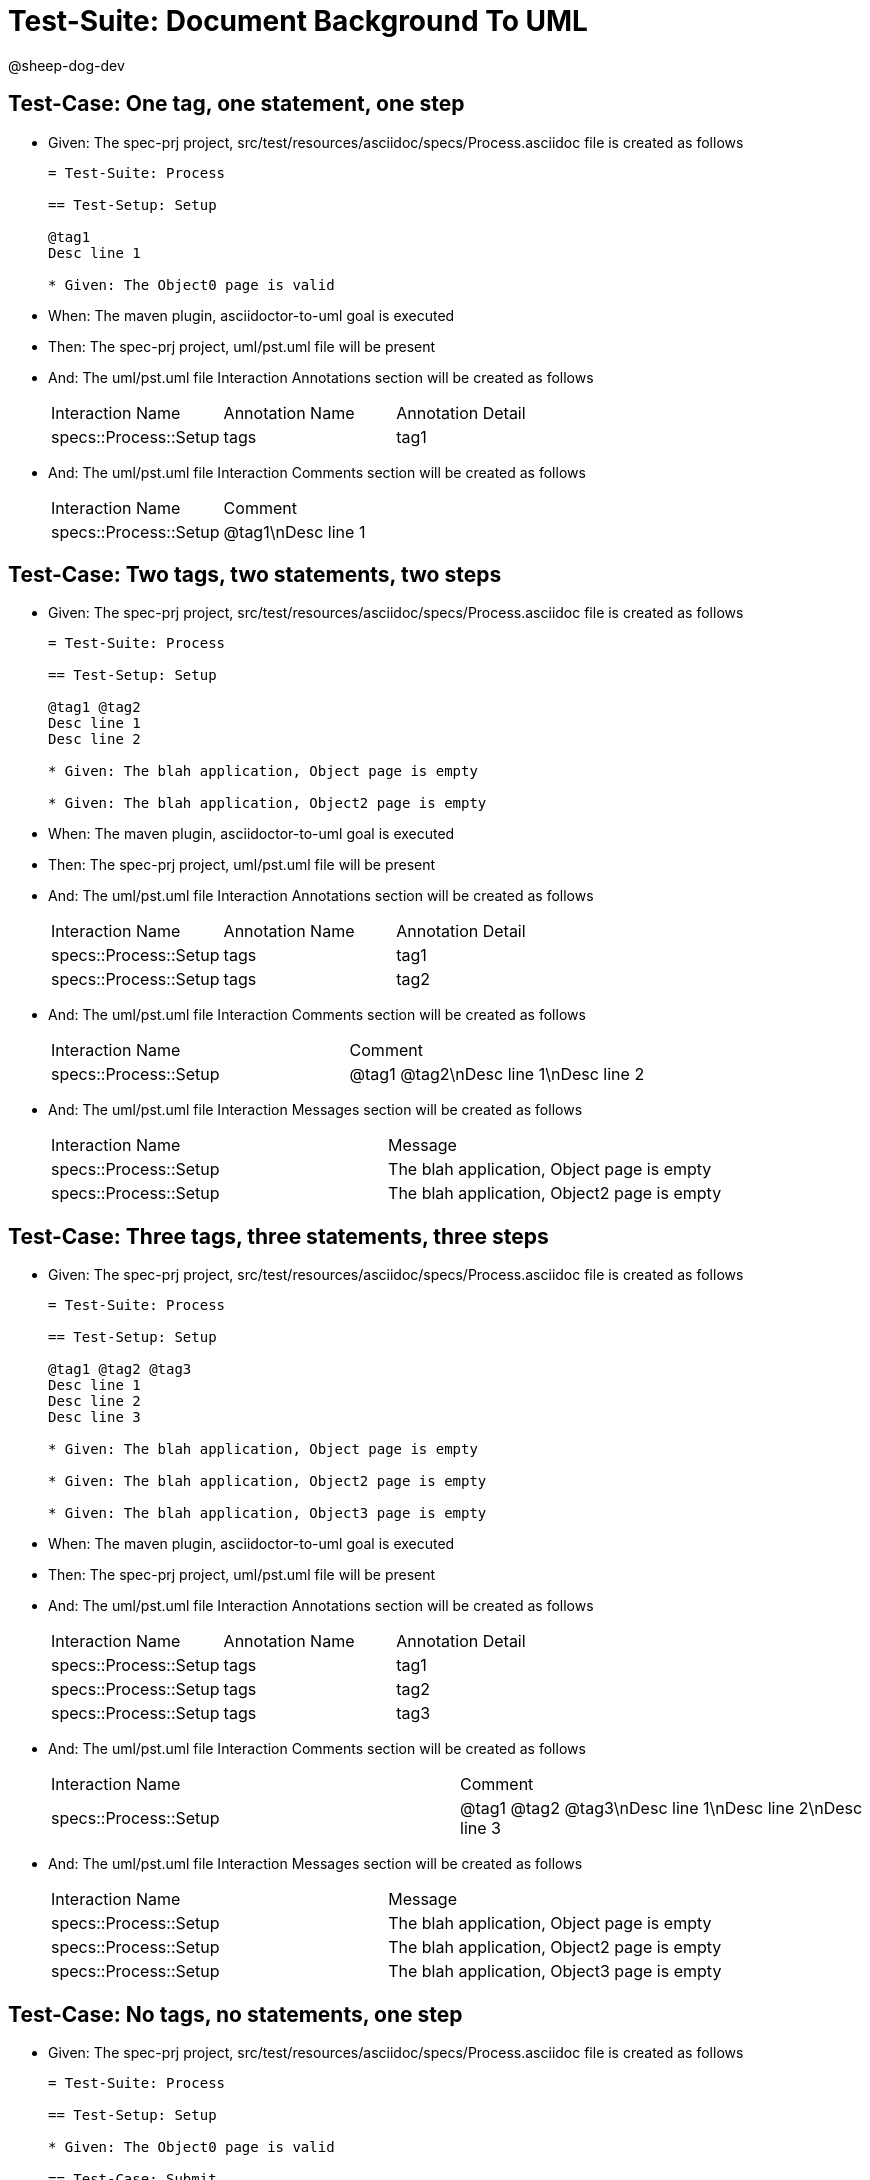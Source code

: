 = Test-Suite: Document Background To UML

@sheep-dog-dev

== Test-Case: One tag, one statement, one step

* Given: The spec-prj project, src/test/resources/asciidoc/specs/Process.asciidoc file is created as follows
+
----
= Test-Suite: Process

== Test-Setup: Setup

@tag1
Desc line 1

* Given: The Object0 page is valid
----

* When: The maven plugin, asciidoctor-to-uml goal is executed

* Then: The spec-prj project, uml/pst.uml file will be present

* And: The uml/pst.uml file Interaction Annotations section will be created as follows
+
|===
| Interaction Name      | Annotation Name | Annotation Detail
| specs::Process::Setup | tags            | tag1             
|===

* And: The uml/pst.uml file Interaction Comments section will be created as follows
+
|===
| Interaction Name      | Comment    
| specs::Process::Setup | @tag1\nDesc line 1
|===

== Test-Case: Two tags, two statements, two steps

* Given: The spec-prj project, src/test/resources/asciidoc/specs/Process.asciidoc file is created as follows
+
----
= Test-Suite: Process

== Test-Setup: Setup

@tag1 @tag2
Desc line 1
Desc line 2

* Given: The blah application, Object page is empty

* Given: The blah application, Object2 page is empty
----

* When: The maven plugin, asciidoctor-to-uml goal is executed

* Then: The spec-prj project, uml/pst.uml file will be present

* And: The uml/pst.uml file Interaction Annotations section will be created as follows
+
|===
| Interaction Name      | Annotation Name | Annotation Detail
| specs::Process::Setup | tags            | tag1             
| specs::Process::Setup | tags            | tag2             
|===

* And: The uml/pst.uml file Interaction Comments section will be created as follows
+
|===
| Interaction Name      | Comment                 
| specs::Process::Setup | @tag1 @tag2\nDesc line 1\nDesc line 2
|===

* And: The uml/pst.uml file Interaction Messages section will be created as follows
+
|===
| Interaction Name      | Message                                    
| specs::Process::Setup | The blah application, Object page is empty 
| specs::Process::Setup | The blah application, Object2 page is empty
|===

== Test-Case: Three tags, three statements, three steps

* Given: The spec-prj project, src/test/resources/asciidoc/specs/Process.asciidoc file is created as follows
+
----
= Test-Suite: Process

== Test-Setup: Setup

@tag1 @tag2 @tag3
Desc line 1
Desc line 2
Desc line 3

* Given: The blah application, Object page is empty

* Given: The blah application, Object2 page is empty

* Given: The blah application, Object3 page is empty
----

* When: The maven plugin, asciidoctor-to-uml goal is executed

* Then: The spec-prj project, uml/pst.uml file will be present

* And: The uml/pst.uml file Interaction Annotations section will be created as follows
+
|===
| Interaction Name      | Annotation Name | Annotation Detail
| specs::Process::Setup | tags            | tag1             
| specs::Process::Setup | tags            | tag2             
| specs::Process::Setup | tags            | tag3             
|===

* And: The uml/pst.uml file Interaction Comments section will be created as follows
+
|===
| Interaction Name      | Comment                              
| specs::Process::Setup | @tag1 @tag2 @tag3\nDesc line 1\nDesc line 2\nDesc line 3
|===

* And: The uml/pst.uml file Interaction Messages section will be created as follows
+
|===
| Interaction Name      | Message                                    
| specs::Process::Setup | The blah application, Object page is empty 
| specs::Process::Setup | The blah application, Object2 page is empty
| specs::Process::Setup | The blah application, Object3 page is empty
|===

== Test-Case: No tags, no statements, one step

* Given: The spec-prj project, src/test/resources/asciidoc/specs/Process.asciidoc file is created as follows
+
----
= Test-Suite: Process

== Test-Setup: Setup

* Given: The Object0 page is valid

== Test-Case: Submit

* Given: The Object page is valid
----

* When: The maven plugin, asciidoctor-to-uml goal is executed

* Then: The spec-prj project, uml/pst.uml file will be present

* And: The uml/pst.uml file Interaction Messages section will be created as follows
+
|===
| Interaction Name       | Message                  
| specs::Process::Setup  | The Object0 page is valid
| specs::Process::Submit | The Object page is valid 
|===

== Test-Case: No statement, one step, two scenarios

* Given: The spec-prj project, src/test/resources/asciidoc/specs/Process.asciidoc file is created as follows
+
----
= Test-Suite: Process

== Test-Setup: Setup

* Given: The Object0 page is valid

== Test-Case: Submit 1

* Given: The Object page is valid

== Test-Case: Submit 2

* Given: The Object2 page is valid
----

* When: The maven plugin, asciidoctor-to-uml goal is executed

* Then: The spec-prj project, uml/pst.uml file will be present

* And: The uml/pst.uml file Interaction Messages section will be created as follows
+
|===
| Interaction Name         | Message                  
| specs::Process::Setup    | The Object0 page is valid
| specs::Process::Submit 1 | The Object page is valid 
| specs::Process::Submit 2 | The Object2 page is valid
|===

== Test-Case: No statement, one step, three scenarios

* Given: The spec-prj project, src/test/resources/asciidoc/specs/Process.asciidoc file is created as follows
+
----
= Test-Suite: Process

== Test-Setup: Setup

* Given: The Object0 page is valid

== Test-Case: Submit 1

* Given: The Object page is valid

== Test-Case: Submit 2

* Given: The Object2 page is valid

== Test-Case: Submit 3

* Given: The Object3 page is valid
----

* When: The maven plugin, asciidoctor-to-uml goal is executed

* Then: The spec-prj project, uml/pst.uml file will be present

* And: The uml/pst.uml file Interaction Messages section will be created as follows
+
|===
| Interaction Name         | Message                  
| specs::Process::Setup    | The Object0 page is valid
| specs::Process::Submit 1 | The Object page is valid 
| specs::Process::Submit 2 | The Object2 page is valid
| specs::Process::Submit 3 | The Object3 page is valid
|===

== Test-Case: No statement, two steps, one scenario

* Given: The spec-prj project, src/test/resources/asciidoc/specs/Process.asciidoc file is created as follows
+
----
= Test-Suite: Process

== Test-Setup: Setup

* Given: The Object page is valid
* Given: The Object2 page is valid

== Test-Case: Submit

* Given: The Object page is valid
----

* When: The maven plugin, asciidoctor-to-uml goal is executed

* Then: The spec-prj project, uml/pst.uml file will be present

* And: The uml/pst.uml file Interaction Messages section will be created as follows
+
|===
| Interaction Name       | Message                  
| specs::Process::Setup  | The Object page is valid 
| specs::Process::Setup  | The Object2 page is valid
| specs::Process::Submit | The Object page is valid 
|===

== Test-Case: No statement, three steps, one scenario

* Given: The spec-prj project, src/test/resources/asciidoc/specs/Process.asciidoc file is created as follows
+
----
= Test-Suite: Process

== Test-Setup: Setup

* Given: The Object page is valid
* Given: The Object2 page is valid
* Given: The Object3 page is valid

== Test-Case: Submit

* Given: The Object page is valid
----

* When: The maven plugin, asciidoctor-to-uml goal is executed

* Then: The spec-prj project, uml/pst.uml file will be present

* And: The uml/pst.uml file Interaction Messages section will be created as follows
+
|===
| Interaction Name       | Message                  
| specs::Process::Setup  | The Object page is valid 
| specs::Process::Setup  | The Object2 page is valid
| specs::Process::Setup  | The Object3 page is valid
| specs::Process::Submit | The Object page is valid 
|===

== Test-Case: Selected tags

* Given: The spec-prj project, src/test/resources/asciidoc/specs/Process.asciidoc file is created as follows
+
----
= Test-Suite: Process

== Test-Setup: Data Setup

@tag1
----

* And: The spec-prj project, src/test/resources/asciidoc/specs/app/Process.asciidoc file is created as follows
+
----
= Test-Suite: Process
[tags="tag2"]
== Test-Setup: Data Setup
----

* When: The maven plugin, asciidoctor-to-uml goal is executed with
+
|===
| Tags
| tag1
|===

* Then: The spec-prj project, uml/pst.uml file will be present

* And: The uml/pst.uml file Class section will be created as follows
+
|===
| Class Name    
| specs::Process
|===

* And: The uml/pst.uml file Class section won't be created as follows
+
|===
| Class Name         
| specs::app::Process
|===

